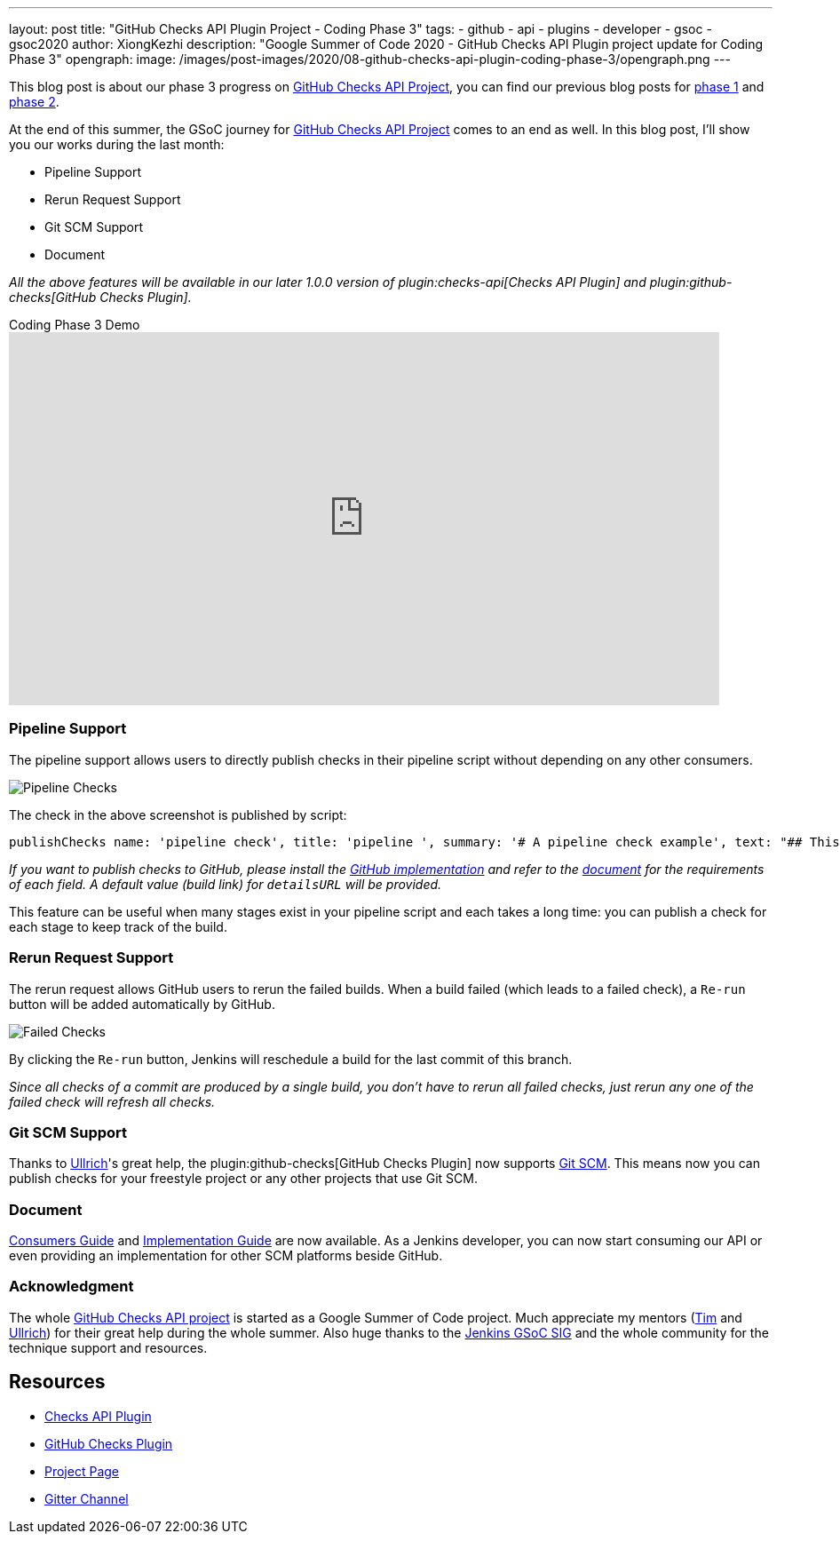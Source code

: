 ---
layout: post
title: "GitHub Checks API Plugin Project - Coding Phase 3"
tags:
- github
- api
- plugins
- developer
- gsoc
- gsoc2020
author: XiongKezhi
description: "Google Summer of Code 2020 - GitHub Checks API Plugin project update for Coding Phase 3"
opengraph:
  image: /images/post-images/2020/08-github-checks-api-plugin-coding-phase-3/opengraph.png
---

This blog post is about our phase 3 progress on link:projects/gsoc/2020/projects/github-checks/[GitHub Checks API Project], you can find our previous blog posts for link:https://www.jenkins.io/blog/2020/07/09/github-checks-api-plugin-coding-phase-1[phase 1] and link:https://www.jenkins.io/blog/2020/08/03/github-checks-api-plugin-coding-phase-2[phase 2].

At the end of this summer, the GSoC journey for link:https://www.jenkins.io/projects/gsoc/2020/projects/github-checks/[GitHub Checks API Project] comes to an end as well.
In this blog post, I'll show you our works during the last month:

- Pipeline Support
- Rerun Request Support
- Git SCM Support
- Document

_All the above features will be available in our later 1.0.0 version of plugin:checks-api[Checks API Plugin] and plugin:github-checks[GitHub Checks Plugin]._

.Coding Phase 3 Demo
video::S-pEgT3lzpk[youtube,width=800,height=420]

=== Pipeline Support

The pipeline support allows users to directly publish checks in their pipeline script without depending on any other consumers.

image::/images/post-images/2020/08-github-checks-api-plugin-coding-phase-3/pipeline-check.png[Pipeline Checks]

The check in the above screenshot is published by script:

[source, groovy]
----
publishChecks name: 'pipeline check', title: 'pipeline ', summary: '# A pipeline check example', text: "## This check is published through the pipeline script", detailsURL: 'https://ci.jenkins.io'
----

_If you want to publish checks to GitHub, please install the link:https://github.com/jenkinsci/github-checks-plugin[GitHub implementation] and refer to the link:https://docs.github.com/en/rest/reference/checks[document] for the requirements of each field. A default value (build link) for `detailsURL` will be provided._

This feature can be useful when many stages exist in your pipeline script and each takes a long time: you can publish a check for each stage to keep track of the build.

=== Rerun Request Support

The rerun request allows GitHub users to rerun the failed builds. When a build failed (which leads to a failed check), a `Re-run` button will be added automatically by GitHub.

image::/images/post-images/2020/08-github-checks-api-plugin-coding-phase-3/failed-checks.png[Failed Checks]

By clicking the `Re-run` button, Jenkins will reschedule a build for the last commit of this branch.

_Since all checks of a commit are produced by a single build, you don't have to rerun all failed checks, just rerun any one of the failed check will refresh all checks._

=== Git SCM Support

Thanks to link:https://github.com/uhafner[Ullrich]'s great help, the plugin:github-checks[GitHub Checks Plugin] now supports link:https://github.com/jenkinsci/git-plugin[Git SCM].
This means now you can publish checks for your freestyle project or any other projects that use Git SCM.

=== Document

link:https://github.com/jenkinsci/checks-api-plugin/blob/master/docs/consumers-guide.md[Consumers Guide] and link:https://github.com/jenkinsci/checks-api-plugin/blob/master/docs/implementation-guide.md[Implementation Guide] are now available.
As a Jenkins developer, you can now start consuming our API or even providing an implementation for other SCM platforms beside GitHub.

=== Acknowledgment

The whole link:/projects/gsoc/2020/projects/github-checks/[GitHub Checks API project] is started as a Google Summer of Code project. Much appreciate my mentors (link:https://github.com/timja[Tim] and link:https://github.com/uhafner[Ullrich]) for their great help during the whole summer. Also huge thanks to the link:https://www.jenkins.io/sigs/gsoc/[Jenkins GSoC SIG] and the whole community for the technique support and resources.

== Resources

* link:https://github.com/jenkinsci/checks-api-plugin[Checks API Plugin]
* link:https://github.com/jenkinsci/github-checks-plugin[GitHub Checks Plugin]
* link:/projects/gsoc/2020/projects/github-checks/[Project Page]
* link:https://gitter.im/jenkinsci/github-checks-api[Gitter Channel]





